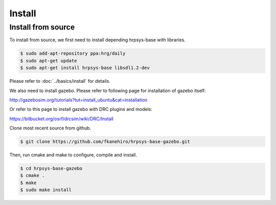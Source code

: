 =========
 Install
=========

Install from source
===================

To install from source, we first need to install depending hrpsys-base with libraries.

.. code-block:: bash

   $ sudo add-apt-repository ppa:hrg/daily
   $ sudo apt-get update
   $ sudo apt-get install hrpsys-base libsdl1.2-dev

Please refer to :doc:`../basics/install` for details.

We also need to install gazebo.
Please refer to following page for installation of gazebo itself:

http://gazebosim.org/tutorials?tut=install_ubuntu&cat=installation

Or refer to this page to install gazebo with DRC plugins and models:

https://bitbucket.org/osrf/drcsim/wiki/DRC/Install

Clone most recent source from github.

.. code-block:: bash

   $ git clone https://github.com/fkanehiro/hrpsys-base-gazebo.git

Then, run cmake and make to configure, compile and install.

.. code-block:: bash

   $ cd hrpsys-base-gazebo
   $ cmake .
   $ make
   $ sudo make install
